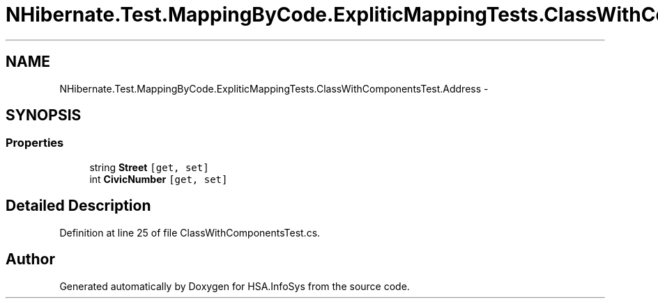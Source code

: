 .TH "NHibernate.Test.MappingByCode.ExpliticMappingTests.ClassWithComponentsTest.Address" 3 "Fri Jul 5 2013" "Version 1.0" "HSA.InfoSys" \" -*- nroff -*-
.ad l
.nh
.SH NAME
NHibernate.Test.MappingByCode.ExpliticMappingTests.ClassWithComponentsTest.Address \- 
.SH SYNOPSIS
.br
.PP
.SS "Properties"

.in +1c
.ti -1c
.RI "string \fBStreet\fP\fC [get, set]\fP"
.br
.ti -1c
.RI "int \fBCivicNumber\fP\fC [get, set]\fP"
.br
.in -1c
.SH "Detailed Description"
.PP 
Definition at line 25 of file ClassWithComponentsTest\&.cs\&.

.SH "Author"
.PP 
Generated automatically by Doxygen for HSA\&.InfoSys from the source code\&.
